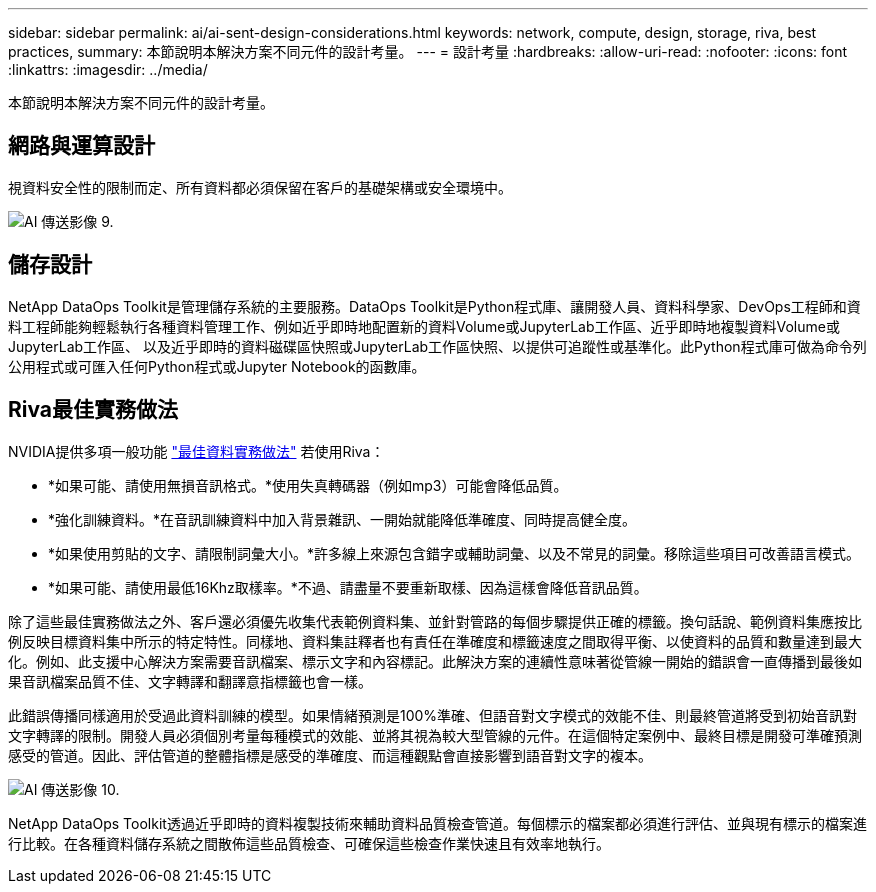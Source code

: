 ---
sidebar: sidebar 
permalink: ai/ai-sent-design-considerations.html 
keywords: network, compute, design, storage, riva, best practices, 
summary: 本節說明本解決方案不同元件的設計考量。 
---
= 設計考量
:hardbreaks:
:allow-uri-read: 
:nofooter: 
:icons: font
:linkattrs: 
:imagesdir: ../media/


[role="lead"]
本節說明本解決方案不同元件的設計考量。



== 網路與運算設計

視資料安全性的限制而定、所有資料都必須保留在客戶的基礎架構或安全環境中。

image::ai-sent-image9.png[AI 傳送影像 9.]



== 儲存設計

NetApp DataOps Toolkit是管理儲存系統的主要服務。DataOps Toolkit是Python程式庫、讓開發人員、資料科學家、DevOps工程師和資料工程師能夠輕鬆執行各種資料管理工作、例如近乎即時地配置新的資料Volume或JupyterLab工作區、近乎即時地複製資料Volume或JupyterLab工作區、 以及近乎即時的資料磁碟區快照或JupyterLab工作區快照、以提供可追蹤性或基準化。此Python程式庫可做為命令列公用程式或可匯入任何Python程式或Jupyter Notebook的函數庫。



== Riva最佳實務做法

NVIDIA提供多項一般功能 https://docs.nvidia.com/deeplearning/riva/user-guide/docs/best-practices.html["最佳資料實務做法"^] 若使用Riva：

* *如果可能、請使用無損音訊格式。*使用失真轉碼器（例如mp3）可能會降低品質。
* *強化訓練資料。*在音訊訓練資料中加入背景雜訊、一開始就能降低準確度、同時提高健全度。
* *如果使用剪貼的文字、請限制詞彙大小。*許多線上來源包含錯字或輔助詞彙、以及不常見的詞彙。移除這些項目可改善語言模式。
* *如果可能、請使用最低16Khz取樣率。*不過、請盡量不要重新取樣、因為這樣會降低音訊品質。


除了這些最佳實務做法之外、客戶還必須優先收集代表範例資料集、並針對管路的每個步驟提供正確的標籤。換句話說、範例資料集應按比例反映目標資料集中所示的特定特性。同樣地、資料集註釋者也有責任在準確度和標籤速度之間取得平衡、以使資料的品質和數量達到最大化。例如、此支援中心解決方案需要音訊檔案、標示文字和內容標記。此解決方案的連續性意味著從管線一開始的錯誤會一直傳播到最後如果音訊檔案品質不佳、文字轉譯和翻譯意指標籤也會一樣。

此錯誤傳播同樣適用於受過此資料訓練的模型。如果情緒預測是100%準確、但語音對文字模式的效能不佳、則最終管道將受到初始音訊對文字轉譯的限制。開發人員必須個別考量每種模式的效能、並將其視為較大型管線的元件。在這個特定案例中、最終目標是開發可準確預測感受的管道。因此、評估管道的整體指標是感受的準確度、而這種觀點會直接影響到語音對文字的複本。

image::ai-sent-image10.png[AI 傳送影像 10.]

NetApp DataOps Toolkit透過近乎即時的資料複製技術來輔助資料品質檢查管道。每個標示的檔案都必須進行評估、並與現有標示的檔案進行比較。在各種資料儲存系統之間散佈這些品質檢查、可確保這些檢查作業快速且有效率地執行。
